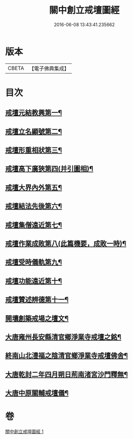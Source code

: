 #+TITLE: 關中創立戒壇圖經 
#+DATE: 2016-06-08 13:43:41.235662

* 版本
 |     CBETA|【電子佛典集成】|

* 目次
** [[file:KR6k0178_001.txt::001-0807c3][戒壇元結教興第一¶]]
** [[file:KR6k0178_001.txt::001-0807c17][戒壇立名顯號第二¶]]
** [[file:KR6k0178_001.txt::001-0808b22][戒壇形重相狀第三¶]]
** [[file:KR6k0178_001.txt::001-0810b9][戒壇高下廣狹第四(并引圖相)¶]]
** [[file:KR6k0178_001.txt::001-0814a28][戒壇大界內外第五¶]]
** [[file:KR6k0178_001.txt::001-0814b16][戒壇結法先後第六¶]]
** [[file:KR6k0178_001.txt::001-0814c15][戒壇集僧遠近第七¶]]
** [[file:KR6k0178_001.txt::001-0815a6][戒壇作業成敗第八(此篇機要，成敗一時)¶]]
** [[file:KR6k0178_001.txt::001-0815b16][戒壇受時儀軌第九¶]]
** [[file:KR6k0178_001.txt::001-0817a17][戒壇功能遠近第十¶]]
** [[file:KR6k0178_001.txt::001-0817b16][戒壇贊述辨德第十一¶]]
** [[file:KR6k0178_001.txt::001-0817b17][開壤創築戒場之壇文¶]]
** [[file:KR6k0178_001.txt::001-0818a20][大唐雍州長安縣清官鄉淨業寺戒壇之銘¶]]
** [[file:KR6k0178_001.txt::001-0818b16][終南山北澧福之陰清官鄉淨業寺戒壇佛舍¶]]
** [[file:KR6k0178_001.txt::001-0818c5][大唐乾封二年四月朔日荊南渚宮沙門釋無¶]]
** [[file:KR6k0178_001.txt::001-0818c22][大唐中原關輔戒壇儀¶]]

* 卷
[[file:KR6k0178_001.txt][關中創立戒壇圖經 1]]

